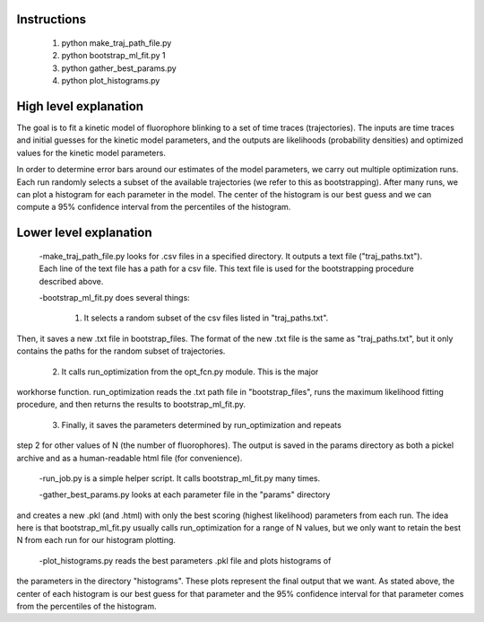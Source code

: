 Instructions
------------

    1. python make_traj_path_file.py
    2. python bootstrap_ml_fit.py 1
    3. python gather_best_params.py
    4. python plot_histograms.py

High level explanation
----------------------

The goal is to fit a kinetic model of fluorophore blinking to a set of time traces (trajectories). The inputs are time traces and initial guesses for the
kinetic model parameters, and the outputs are likelihoods (probability densities) and optimized values for the kinetic model parameters.

In order to determine error bars around our estimates of the model parameters,
we carry out multiple optimization runs. Each run randomly selects a subset of
the available trajectories (we refer to this as bootstrapping). After many runs,
we can plot a histogram for each parameter in the model. The center of the
histogram is our best guess and we can compute a 95% confidence interval from
the percentiles of the histogram.

Lower level explanation
-----------------------

    -make_traj_path_file.py looks for .csv files in a specified directory. It outputs a text file ("traj_paths.txt"). Each line of the text file has a path for a csv file. This text file is used for the bootstrapping procedure described above.

    -bootstrap_ml_fit.py does several things:

        1. It selects a random subset of the csv files listed in "traj_paths.txt".
Then, it saves a new .txt file in bootstrap_files. The format of the new .txt
file is the same as "traj_paths.txt", but it only contains the paths for the
random subset of trajectories.

        2. It calls run_optimization from the opt_fcn.py module. This is the major
workhorse function. run_optimization reads the .txt path file in "bootstrap_files", runs the
maximum likelihood fitting procedure, and then returns the results to bootstrap_ml_fit.py.

        3. Finally, it saves the parameters determined by run_optimization and repeats
step 2 for other values of N (the number of fluorophores). The output is saved
in the params directory as both a pickel archive and as a human-readable html
file (for convenience).

    -run_job.py is a simple helper script. It calls bootstrap_ml_fit.py many times.

    -gather_best_params.py looks at each parameter file in the "params" directory
and creates a new .pkl (and .html) with only the best scoring (highest likelihood)
parameters from each run. The idea here is that bootstrap_ml_fit.py usually
calls run_optimization for a range of N values, but we only want to retain the
best N from each run for our histogram plotting.

    -plot_histograms.py reads the best parameters .pkl file and plots histograms of
the parameters in the directory "histograms". These plots represent the final
output that we want. As stated above, the center of each histogram is our best
guess for that parameter and the 95% confidence interval for that parameter comes
from the percentiles of the histogram.

